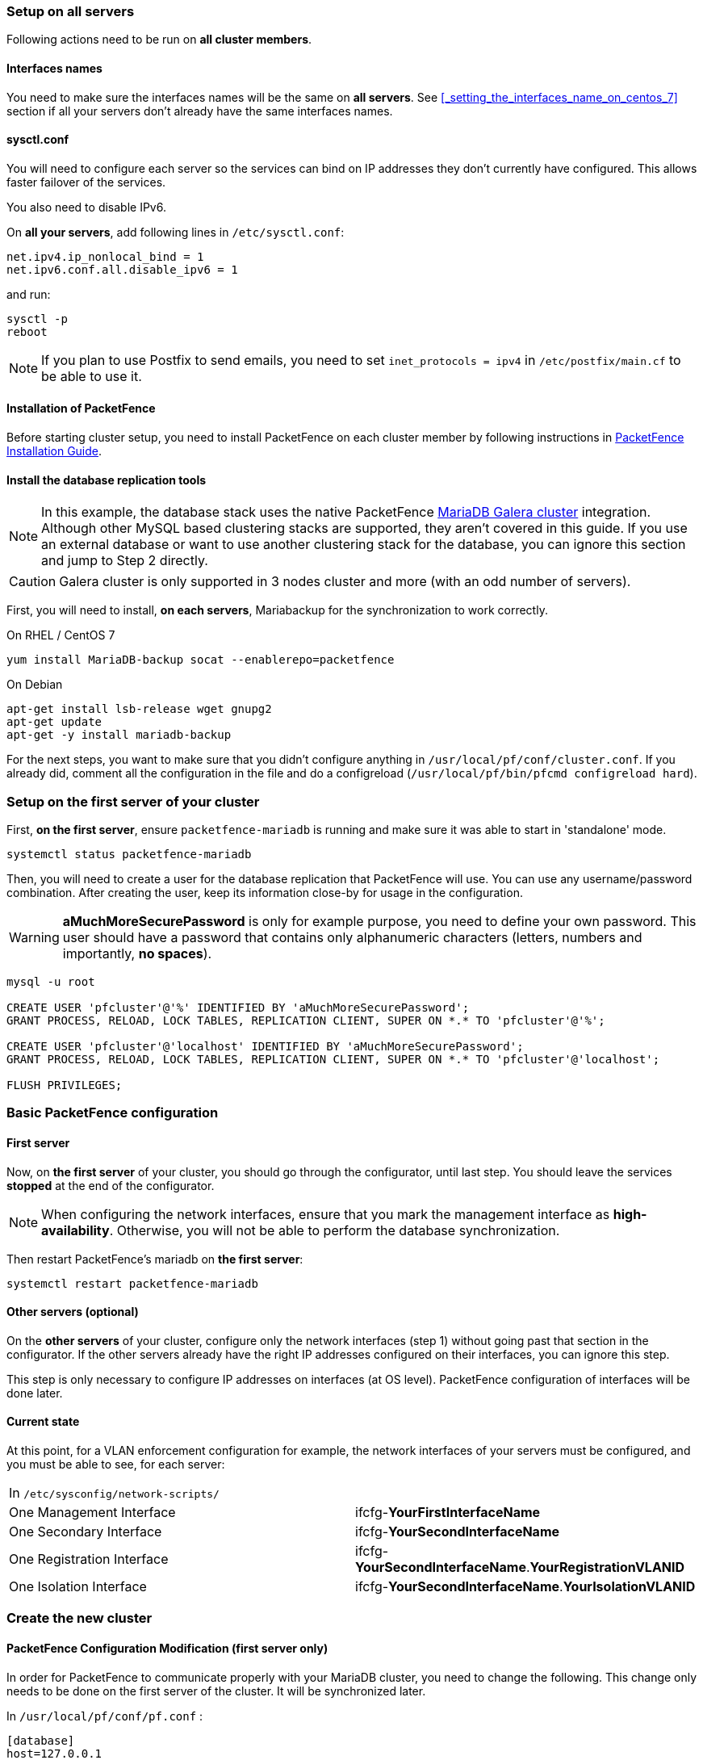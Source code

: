 // to display images directly on GitHub
ifdef::env-github[]
:encoding: UTF-8
:lang: en
:doctype: book
:toc: left
:imagesdir: ../images
endif::[]

////

    This file is part of the PacketFence project.

    See PacketFence_Clustering_Guide.asciidoc
    for authors, copyright and license information.

////

//== Cluster Setup

=== Setup on all servers

Following actions need to be run on *all cluster members*.

==== Interfaces names

You need to make sure the interfaces names will be the same on *all
servers*. See <<_setting_the_interfaces_name_on_centos_7>> section if all
your servers don't already have the same interfaces names.

==== sysctl.conf

You will need to configure each server so the services can bind on IP
addresses they don't currently have configured. This allows faster failover of
the services.

You also need to disable IPv6.

On *all your servers*, add following lines in [filename]`/etc/sysctl.conf`:

----
net.ipv4.ip_nonlocal_bind = 1
net.ipv6.conf.all.disable_ipv6 = 1
----

and run:

[source,bash]
----
sysctl -p
reboot
----

NOTE: If you plan to use Postfix to send emails, you need to set `inet_protocols = ipv4` in [filename]`/etc/postfix/main.cf` to be able to use it.

==== Installation of PacketFence

Before starting cluster setup, you need to install
PacketFence on each cluster member by following instructions in
<<PacketFence_Installation_Guide.asciidoc#_installation,PacketFence
Installation Guide>>.

==== Install the database replication tools

NOTE: In this example, the database stack uses the native PacketFence https://mariadb.com/kb/en/library/galera-cluster/[MariaDB Galera cluster] integration. Although other MySQL based clustering stacks are supported, they aren't covered in this guide. If you use an external database or want to use another clustering stack for the database, you can ignore this section and jump to Step 2 directly.

CAUTION: Galera cluster is only supported in 3 nodes cluster and more (with an odd number of servers).

First, you will need to install, *on each servers*, Mariabackup for the synchronization to work correctly.

.On RHEL / CentOS 7
[source,bash]
----
yum install MariaDB-backup socat --enablerepo=packetfence
----

.On Debian
[source,bash]
----
apt-get install lsb-release wget gnupg2
apt-get update
apt-get -y install mariadb-backup
----

For the next steps, you want to make sure that you didn't configure anything
in [filename]`/usr/local/pf/conf/cluster.conf`. If you already did, comment all the
configuration in the file and do a configreload ([command]`/usr/local/pf/bin/pfcmd configreload hard`).

=== Setup on the first server of your cluster


First, *on the first server*, ensure `packetfence-mariadb` is running and make sure it was able to start in 'standalone' mode.

[source,bash]
----
systemctl status packetfence-mariadb
----

Then, you will need to create a user for the database replication that
PacketFence will use. You can use any username/password combination. After
creating the user, keep its information close-by for usage in the
configuration.

WARNING: *aMuchMoreSecurePassword* is only for example purpose, you need to define your own password. This user should have a password that contains only alphanumeric characters (letters, numbers and importantly, *no spaces*).

[source,bash]
----
mysql -u root

CREATE USER 'pfcluster'@'%' IDENTIFIED BY 'aMuchMoreSecurePassword';
GRANT PROCESS, RELOAD, LOCK TABLES, REPLICATION CLIENT, SUPER ON *.* TO 'pfcluster'@'%';

CREATE USER 'pfcluster'@'localhost' IDENTIFIED BY 'aMuchMoreSecurePassword';
GRANT PROCESS, RELOAD, LOCK TABLES, REPLICATION CLIENT, SUPER ON *.* TO 'pfcluster'@'localhost';

FLUSH PRIVILEGES;

----

=== Basic PacketFence configuration

==== First server

Now, on *the first server* of your cluster, you should go through the configurator, until last step. You should leave the services **stopped** at the end of the configurator.

NOTE: When configuring the network interfaces, ensure that you mark the management interface as *high-availability*. Otherwise, you will not be able to perform the database synchronization.

Then restart PacketFence's mariadb on *the first server*:

[source,bash]
----
systemctl restart packetfence-mariadb
----

==== Other servers (optional)

On the *other servers* of your cluster, configure only the network interfaces
(step 1) without going past that section in the configurator. If the other
servers already have the right IP addresses configured on their interfaces,
you can ignore this step.

This step is only necessary to configure IP addresses on
interfaces (at OS level). PacketFence configuration of interfaces will be done later.

==== Current state

At this point, for a VLAN enforcement configuration for example, the network
interfaces of your servers must be configured, and you must be able to see,
for each server:

|===
|In `/etc/sysconfig/network-scripts/`|
|One Management Interface|ifcfg-*YourFirstInterfaceName*

|One Secondary Interface|ifcfg-*YourSecondInterfaceName*

|One Registration Interface|ifcfg-*YourSecondInterfaceName*.*YourRegistrationVLANID*

|One Isolation Interface|ifcfg-*YourSecondInterfaceName*.*YourIsolationVLANID*
|===


=== Create the new cluster

==== PacketFence Configuration Modification (first server only)

In order for PacketFence to communicate properly with your MariaDB cluster, you need to change the following.
This change only needs to be done on the first server of the cluster. It will be synchronized later.

In `/usr/local/pf/conf/pf.conf` :

----
[database]
host=127.0.0.1

[active_active]
# Change these 2 values by the credentials you've set when configuring MariaDB above
galera_replication_username=pfcluster
galera_replication_password=aMuchMoreSecurePassword

[webservices]
# Change these 2 values by the credentials you want
user=packet
pass=anotherMoreSecurePassword

[advanced]
configurator=disabled

[services]
galera-autofix=disabled
----

Then, in [filename]`/usr/local/pf/conf/pfconfig.conf` :

----
[mysql]
host=127.0.0.1
----

Now, restart `packetfence-config` and reload the configuration. You will see errors related to a cache write issue but you can safely ignore it for now. These appear because `packetfence-config` cannot connect to the database yet.

[source,bash]
----
systemctl restart packetfence-config
/usr/local/pf/bin/pfcmd configreload hard
----

==== Configure cluster.conf (first server only)

In order to create a new cluster, you need to configure [filename]`/usr/local/pf/conf/cluster.conf` *on the first server* of your cluster.

You will need to configure it with your server hostname. Use : [command]`hostname` command (without any arguments) to get it.

In the case of this example it will be `pf1.example.com`.

The `CLUSTER` section represents the virtual IP addresses of your cluster that will be shared by your servers.

In this example, eth0 is the management interface, eth1.2 is the registration interface and eth1.3 is the isolation interface.

Create a configuration similar to this :

----
[CLUSTER]
management_ip=192.168.1.10

[CLUSTER interface eth0]
ip=192.168.1.10

[CLUSTER interface eth1.2]
ip=192.168.2.10

[CLUSTER interface eth1.3]
ip=192.168.3.10

[pf1.example.com]
management_ip=192.168.1.5

[pf1.example.com interface eth0]
ip=192.168.1.5

[pf1.example.com interface eth1.2]
ip=192.168.2.5

[pf1.example.com interface eth1.3]
ip=192.168.3.5

[pf2.example.com]
management_ip=192.168.1.6

[pf2.example.com interface eth0]
ip=192.168.1.6

[pf2.example.com interface eth1.2]
ip=192.168.2.6

[pf2.example.com interface eth1.3]
ip=192.168.3.6

[pf3.example.com]
management_ip=192.168.1.7

[pf3.example.com interface eth0]
ip=192.168.1.7

[pf3.example.com interface eth1.2]
ip=192.168.2.7

[pf3.example.com interface eth1.3]
ip=192.168.3.7
----

Once this configuration is done, reload the configuration and perform a checkup:

[source,bash]
----
/usr/local/pf/bin/pfcmd configreload hard
/usr/local/pf/bin/pfcmd checkup
----

The reload and the checkup will complain about the unavailability of the
database, which you can safely ignore for now. Most important is that you
don't see any cluster configuration related errors during the checkup.


==== Database setup

===== Second and third servers

Make sure you stopped MariaDB on the two others servers:

[source,bash]
----
systemctl stop packetfence-mariadb
----

===== First server

Start MariaDB forcing it to create a new cluster using configuration defined in [filename]`/usr/local/pf/conf/cluster.conf`:

[source,bash]
----
systemctl stop packetfence-mariadb
/usr/local/pf/bin/pfcmd generatemariadbconfig
/usr/local/pf/sbin/pf-mariadb --force-new-cluster
----

NOTE: This last command will not return until you break it, so leave it running in the background and open a new terminal to continue.

Then, restart PacketFence to apply all your changes:

[source,bash]
----
/usr/local/pf/bin/pfcmd service pf restart
----

===== Expected state on first server

If no error is found in the previous configuration, the previous restart of
PacketFence should have started: `keepalived` and `radiusd-loadbalancer` along
with the other services. If you have set up a mail server on your first
server, you should have receive a mail from `keepalived` to inform you that
your first server got Virtual IP (VIP) adresses.

You should now have service using the first server on the IP addresses defined in the `CLUSTER` sections.

NOTE: You can check the status of the services using [command]`/usr/local/pf/bin/pfcmd service pf status`

NOTE: You can check with [command]`ip -br a`, on the first server, you need to find the *VIP* on the first ethernet interface. On the others server, be sure to have the `interface.VLANID` interfaces with the good IPs.

==== Enable PacketFence clustering services at boot (all servers)

Make sure the PacketFence clustering services will be started at boot by running the following command on *all of your servers*:

[source,bash]
----
systemctl set-default packetfence-cluster
----

=== Integrating the two other nodes

WARNING: If you reboot any of the nodes you're joining, you will need to stop all the PacketFence services (`/usr/local/pf/bin/pfcmd service pf stop`) and restart the steps from here.

WARNING: If you reboot the management node (first server), you will need to stop `packetfence-mariadb` (`systemctl stop packetfence-mariadb`) and start it with the new cluster option so the servers can join (`/usr/local/pf/sbin/pf-mariadb --force-new-cluster`)

Now, you will need to integrate your *two other nodes* in your cluster.

==== Stop iptables (all servers)

On *all your servers*, make sure that `packetfence-iptables` is stopped:

[source,bash]
----
systemctl stop packetfence-iptables
----

==== Sync the PacketFence configuration across the cluster (second and third servers)

Do (and make sure it completes without any errors):

[source,bash]
----
 /usr/local/pf/bin/cluster/sync --from=192.168.1.5 --api-user=packet --api-password=anotherMoreSecurePassword
----

NOTE: Space before last command is on purpose to avoid record of password in shell history

Where :

* '192.168.1.5' is the management IP of the *first server* node
* 'packet' is the webservices username you have configured on the *first server* node during <<_packetfence_configuration_modification_first_server_only>>
* 'anotherMoreSecurePassword' is the webservices password you have configured on the *first server* node during <<_packetfence_configuration_modification_first_server_only>>

Then, reload the configuration and start the webservices on second and third servers:

[source,bash]
----
systemctl restart packetfence-config
/usr/local/pf/bin/pfcmd configreload
/usr/local/pf/bin/pfcmd service haproxy-db restart
/usr/local/pf/bin/pfcmd service httpd.webservices restart
----

Make sure that each server is binding to it's own management address *and* the VIP address. If it's not, verify the [filename]`/usr/local/pf/conf/cluster.conf` management interface configuration.

[source,bash]
----
netstat -nlp | grep 9090
----

==== MariaDB sync (second and third servers)

Ensure `packetfence-mariadb` is still stopped on the two servers that will be joined:

[source,bash]
----
systemctl stop packetfence-mariadb
----

Now, flush any MariaDB data you have on the two servers and restart `packetfence-mariadb` so that the servers join the cluster.

WARNING: If you have any data in MariaDB on these nodes, this will destroy it.

[source,bash]
----
rm -fr /var/lib/mysql/*
systemctl restart packetfence-mariadb
----

If you see following message when running [command]`systemctl status packetfence-mariadb`, your nodes have successfully joined cluster:

----
INFO: Successful clustered connection to the DB
----

To be sure your cluster is correctly setup, take a look at <<_checking_the_mariadb_sync>> section.

In case you have some issues, ensure your MariaDB instance running with `--force-new-cluster` is still running on the first server, if its not, start it again.

==== Starting the first server normally

Once all servers are synced, go *on the first server* that should still be running with the `--force-new-cluster` option, break the command.

NOTE: You can check if the service is down with [command]`ps -edf | grep mysql`, this service can be a little long to stop and it is not recommended to do the next steps before it fully stops.

Now, start `packetfence-mariadb` normally and restart `packetfence-iptables`:

[source,bash]
----
systemctl restart packetfence-mariadb
systemctl restart packetfence-iptables
----

===== Enabling galera-autofix service (first server)

Before starting services on all servers, `galera-autofix` service need to be re-enabled and configuration synced across cluster:

[source,bash]
----
/usr/local/pf/sbin/pfperl-api get -M PATCH /api/v1/config/base/services -c '{"galera-autofix":"enabled"}' | python -m json.tool
/usr/local/pf/bin/cluster/sync --as-master
----

==== Wrapping up

Now restart PacketFence *on all servers*:

[source,bash]
----
/usr/local/pf/bin/pfcmd service pf restart
----

You should now reboot *each server one by one* waiting for the one you
rebooted to come back online before proceeding to the next one:

[source,bash]
----
reboot
----

After each reboot, ensure the database sync is fine by performing the checks outlined in
<<_checking_the_mariadb_sync>> section.

=== Additional steps

==== Securing the cluster: Keepalived secret

NOTE: It is highly recommended to modify the keepalived shared secret in your cluster to prevent attacks.

From the PacketFence web administration interface (using virtual IP address of
your cluster), go in _Configuration -> System Configuration -> Cluster_ and
change the `Shared KEY`.

Make sure you restart `keepalived` on *all your
servers* using:

[source,bash]
----
/usr/local/pf/bin/pfcmd service keepalived restart
----

If you already use VRRP protocol on your network, you can also change the default `Virtual Router ID` and enable `VRRP Unicast`.

==== Domain join

Next, make sure to join domains through _Configuration -> Policies And Access Control -> Domains -> Active Directory Domains_ on *each node*.

